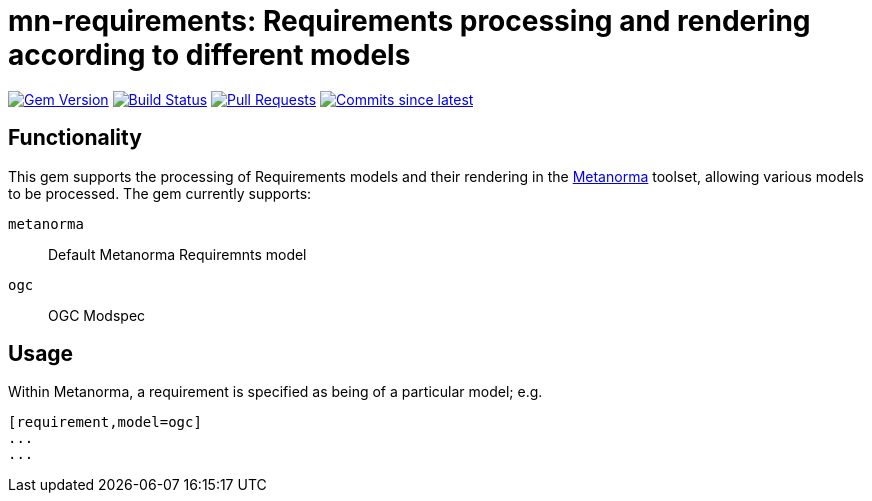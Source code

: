 = mn-requirements: Requirements processing and rendering according to different models

image:https://img.shields.io/gem/v/mn-requirements.svg["Gem Version", link="https://rubygems.org/gems/mn-requirements"]
image:https://github.com/metanorma/mn-requirements/workflows/rake/badge.svg["Build Status", link="https://github.com/metanorma/mn-requirements/actions?workflow=rake"]
// image:https://codeclimate.com/github/metanorma/mn-requirements/badges/gpa.svg["Code Climate", link="https://codeclimate.com/github/metanorma/mn-requirements"]
image:https://img.shields.io/github/issues-pr-raw/metanorma/mn-requirements.svg["Pull Requests", link="https://github.com/metanorma/mn-requirements/pulls"]
image:https://img.shields.io/github/commits-since/metanorma/mn-requirements/latest.svg["Commits since latest",link="https://github.com/metanorma/mn-requirements/releases"]

== Functionality

This gem supports the processing of Requirements models and their rendering in the https://metanorma.org[Metanorma]
toolset, allowing various models to be processed. The gem currently supports:

`metanorma`:: Default Metanorma Requiremnts model
`ogc`:: OGC Modspec

== Usage

Within Metanorma, a requirement is specified as being of a particular model; e.g.

[source,asciidoc]
----
[requirement,model=ogc]
...
...
----
